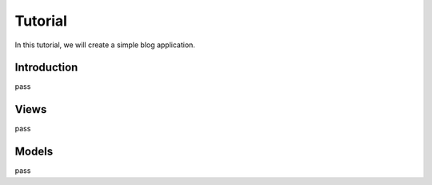 .. _tutorial:

Tutorial
========

In this tutorial, we will create a simple blog application.


Introduction
------------

pass


Views
-----

pass


Models
------

pass
